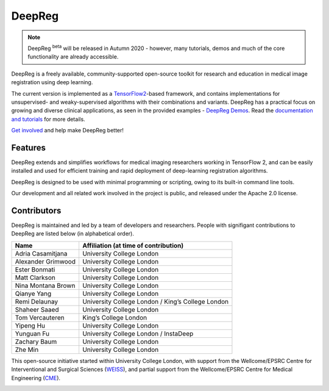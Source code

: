 DeepReg
=======

.. note::

    DeepReg :superscript:`beta` will be released in Autumn 2020 - however, many
    tutorials, demos and much of the core functionality are already
    accessible.

DeepReg is a freely available, community-supported open-source toolkit
for research and education in medical image registration using deep
learning.

The current version is implemented as a `TensorFlow2`_-based framework,
and contains implementations for unsupervised- and weaky-supervised
algorithms with their combinations and variants. DeepReg has a practical
focus on growing and diverse clinical applications, as seen in the
provided examples - `DeepReg Demos`_. Read the `documentation and
tutorials`_ for more details.

`Get involved`_ and help make DeepReg better!


Features
--------

DeepReg extends and simplifies workflows for medical imaging researchers
working in TensorFlow 2, and can be easily installed and used for
efficient training and rapid deployment of deep-learning registration
algorithms.

DeepReg is designed to be used with minimal programming or scripting,
owing to its built-in command line tools.

Our development and all related work involved in the project is public,
and released under the Apache 2.0 license.


Contributors
------------

DeepReg is maintained and led by a team of developers and researchers.
People with signifigant contributions to DeepReg are listed below (in
alphabetical order).

================== =================================================
Name               Affiliation (at time of contribution)
================== =================================================
Adria Casamitjana  University College London
Alexander Grimwood University College London
Ester Bonmati      University College London
Matt Clarkson      University College London
Nina Montana Brown University College London
Qianye Yang        University College London
Remi Delaunay      University College London / King’s College London
Shaheer Saaed      University College London
Tom Vercauteren    King’s College London
Yipeng Hu          University College London
Yunguan Fu         University College London / InstaDeep
Zachary Baum       University College London
Zhe Min            University College London
================== =================================================

This open-source initiative started within University College London,
with support from the Wellcome/EPSRC Centre for Interventional and
Surgical Sciences (`WEISS`_), and partial support from the
Wellcome/EPSRC Centre for Medical Engineering (`CME`_).

.. image:: https://raw.githubusercontent.com/DeepRegNet/DeepReg/master/docs/asset/weiss.jpg
    :height: 80px
    :alt: WEISS Logo


.. image:: https://raw.githubusercontent.com/DeepRegNet/DeepReg/master/docs/asset/medicalengineering.svg
    :height: 80px
    :alt: CME Logo

.. _TensorFlow2: https://www.tensorflow.org/
.. _DeepReg Demos: https://deepreg.readthedocs.io/en/latest/demo/introduction.html
.. _Documentation and tutorials: https://deepreg.readthedocs.io/
.. _Get involved: CONTRIBUTING.md
.. _WEISS: https://www.ucl.ac.uk/interventional-surgical-sciences/
.. _CME: https://medicalengineering.org.uk/
